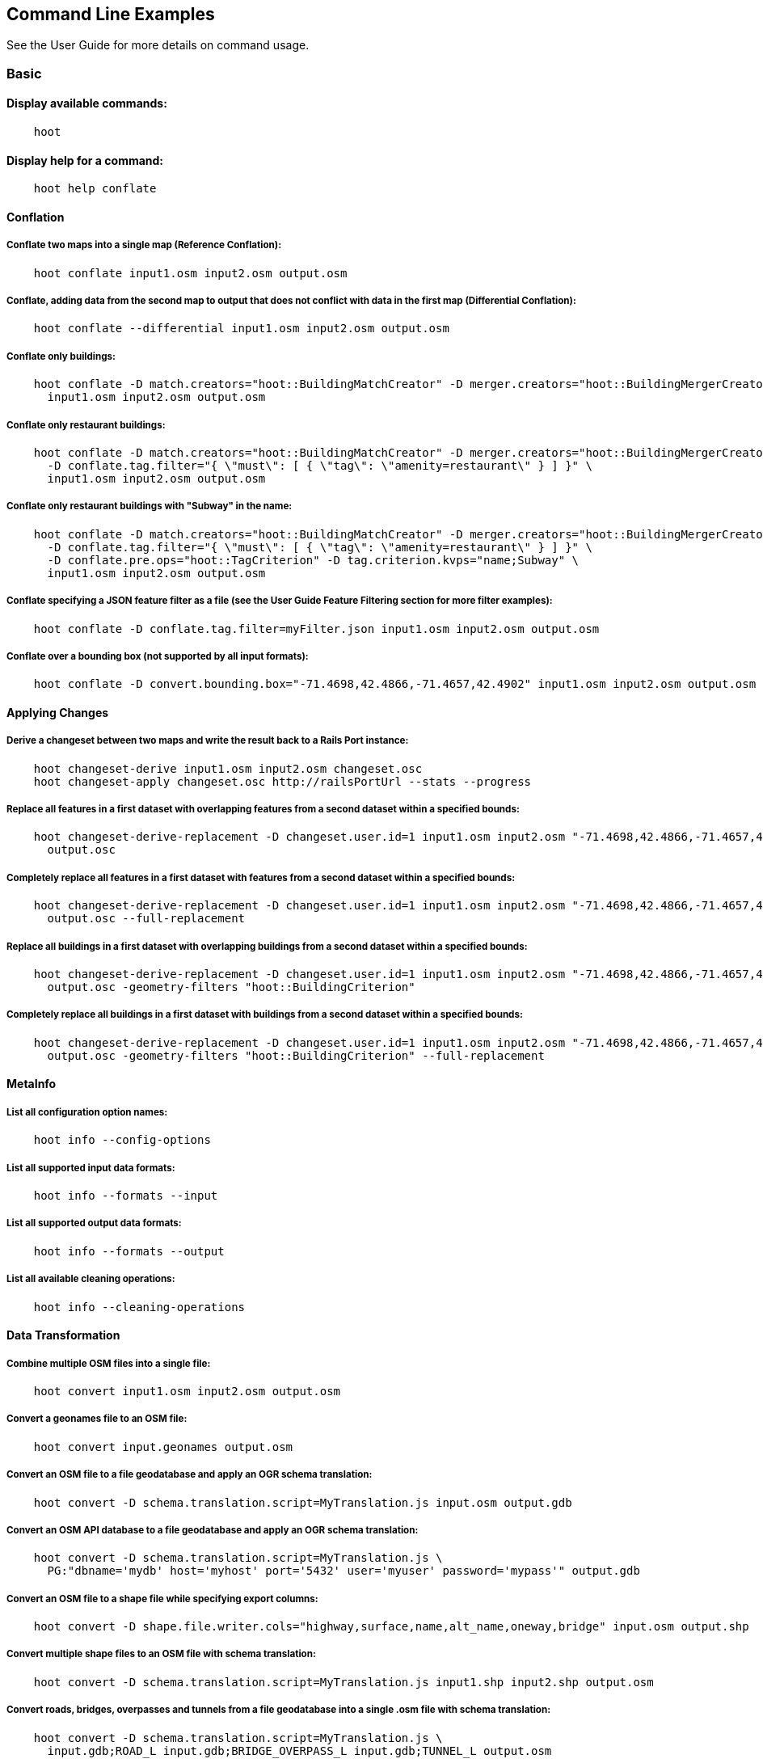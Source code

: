 
[[CommandLineExamples]]
== Command Line Examples

See the User Guide for more details on command usage.

=== Basic

==== Display available commands:

-----
    hoot
-----

==== Display help for a command:

-----
    hoot help conflate
-----

==== Conflation

===== Conflate two maps into a single map (Reference Conflation):

-----
    hoot conflate input1.osm input2.osm output.osm
-----

===== Conflate, adding data from the second map to output that does not conflict with data in the first map (Differential Conflation):

-----
    hoot conflate --differential input1.osm input2.osm output.osm
-----

===== Conflate only buildings:

-----
    hoot conflate -D match.creators="hoot::BuildingMatchCreator" -D merger.creators="hoot::BuildingMergerCreator" \ 
      input1.osm input2.osm output.osm
-----

===== Conflate only restaurant buildings:

-----
    hoot conflate -D match.creators="hoot::BuildingMatchCreator" -D merger.creators="hoot::BuildingMergerCreator" \ 
      -D conflate.tag.filter="{ \"must\": [ { \"tag\": \"amenity=restaurant\" } ] }" \
      input1.osm input2.osm output.osm
-----

===== Conflate only restaurant buildings with "Subway" in the name:

-----
    hoot conflate -D match.creators="hoot::BuildingMatchCreator" -D merger.creators="hoot::BuildingMergerCreator" \ 
      -D conflate.tag.filter="{ \"must\": [ { \"tag\": \"amenity=restaurant\" } ] }" \
      -D conflate.pre.ops="hoot::TagCriterion" -D tag.criterion.kvps="name;Subway" \
      input1.osm input2.osm output.osm
-----

===== Conflate specifying a JSON feature filter as a file (see the User Guide Feature Filtering section for more filter examples):

-----
    hoot conflate -D conflate.tag.filter=myFilter.json input1.osm input2.osm output.osm
-----

===== Conflate over a bounding box (not supported by all input formats):

-----
    hoot conflate -D convert.bounding.box="-71.4698,42.4866,-71.4657,42.4902" input1.osm input2.osm output.osm
-----

==== Applying Changes

===== Derive a changeset between two maps and write the result back to a Rails Port instance:

-----
    hoot changeset-derive input1.osm input2.osm changeset.osc
    hoot changeset-apply changeset.osc http://railsPortUrl --stats --progress
-----

===== Replace all features in a first dataset with overlapping features from a second dataset within a specified bounds:

-----
    hoot changeset-derive-replacement -D changeset.user.id=1 input1.osm input2.osm "-71.4698,42.4866,-71.4657,42.4902" \
      output.osc
-----

===== Completely replace all features in a first dataset with features from a second dataset within a specified bounds:

-----
    hoot changeset-derive-replacement -D changeset.user.id=1 input1.osm input2.osm "-71.4698,42.4866,-71.4657,42.4902" \
      output.osc --full-replacement
-----

===== Replace all buildings in a first dataset with overlapping buildings from a second dataset within a specified bounds:

-----
    hoot changeset-derive-replacement -D changeset.user.id=1 input1.osm input2.osm "-71.4698,42.4866,-71.4657,42.4902" \
      output.osc -geometry-filters "hoot::BuildingCriterion"
-----

===== Completely replace all buildings in a first dataset with buildings from a second dataset within a specified bounds:

-----
    hoot changeset-derive-replacement -D changeset.user.id=1 input1.osm input2.osm "-71.4698,42.4866,-71.4657,42.4902" \
      output.osc -geometry-filters "hoot::BuildingCriterion" --full-replacement
-----

==== MetaInfo

===== List all configuration option names:

-----
    hoot info --config-options
-----

===== List all supported input data formats:

-----
    hoot info --formats --input
-----

===== List all supported output data formats:

-----
    hoot info --formats --output
-----

===== List all available cleaning operations:

-----
    hoot info --cleaning-operations
-----

==== Data Transformation

===== Combine multiple OSM files into a single file:

-----
    hoot convert input1.osm input2.osm output.osm
-----

===== Convert a geonames file to an OSM file:

-----
    hoot convert input.geonames output.osm
-----

===== Convert an OSM file to a file geodatabase and apply an OGR schema translation:

-----
    hoot convert -D schema.translation.script=MyTranslation.js input.osm output.gdb
-----

===== Convert an OSM API database to a file geodatabase and apply an OGR schema translation:

-----
    hoot convert -D schema.translation.script=MyTranslation.js \
      PG:"dbname='mydb' host='myhost' port='5432' user='myuser' password='mypass'" output.gdb
-----

===== Convert an OSM file to a shape file while specifying export columns:

-----
    hoot convert -D shape.file.writer.cols="highway,surface,name,alt_name,oneway,bridge" input.osm output.shp
-----

===== Convert multiple shape files to an OSM file with schema translation:

-----
    hoot convert -D schema.translation.script=MyTranslation.js input1.shp input2.shp output.osm
-----

===== Convert roads, bridges, overpasses and tunnels from a file geodatabase into a single .osm file with schema translation:

-----
    hoot convert -D schema.translation.script=MyTranslation.js \
      input.gdb;ROAD_L input.gdb;BRIDGE_OVERPASS_L input.gdb;TUNNEL_L output.osm
-----

===== Convert and translate a shape file that is stored inside of a zip file:

-----
    hoot convert -D schema.translation.script=MyTranslation.js /vsizip//gis-data/input.zip/tds/LAP030.shp output.osm
-----

==== Utilities

===== Clean erroneous data from two maps:

-----
    hoot clean input.osm output.osm
-----

===== Prepend a cleaning operation to the existing set of cleaning operations:

-----
    hoot clean -D map.cleaner.transforms++=hoot::MyCleaningOp input.osm output.osm
-----

===== Append a cleaning operation to the existing set of cleaning operations:

-----
    hoot clean -D map.cleaner.transforms+=hoot::MyCleaningOp input.osm output.osm
-----

===== Remove a cleaning operation from the existing set of cleaning operations:

-----
    hoot clean -D map.cleaner.transforms-=hoot::NoInformationElementRemover input.osm output.osm
-----

===== Crop a map:

-----
    hoot crop input.osm output.osm "-77.0551,38.8845,-77.0281,38.9031"
-----

===== Bring two maps closer in alignment:

-----
    hoot rubber-sheet input1.osm input2.osm output.osm
-----

===== Display the geospatial extent of a map:

-----
    hoot extent input.osm
-----

===== Determine if a map is sorted to the OSM standard:

-----
    hoot is-sorted input.osm
-----

===== Sort a map to the OSM standard in memory:

-----
    hoot sort input.osm output.osm
-----

==== Comparison

===== Calculate the difference between two maps:

-----
    hoot diff input1.osm input2.osm
-----

===== Compare two maps:

-----
    hoot compare input1.osm input2.osm

    Attribute Score 1: 981 +/-5
    Attribute Score 2: 993 +/-3
    Attribute Score: 987 +/-4 (983 to 991)
    Raster Score 1: 982
    Raster Score 2: 989
    Raster Score: 986
    Graph Score 1: 944 +/-19 (925 to 963)
    Graph Score 2: 996 +/-0 (996 to 996)
    Graph Score: 970 +/-10 (960 to 980)
    Overall: 981 +/-4 (977 to 985)

    # Compare tags between maps
    hoot tag-compare input1.osm input2.osm

    |                    | amenity=restaurant | building=yes | name=<NULL> | name=<SIMILAR> |
    | amenity=restaurant |                  4 |              |             |                |
    |       building=yes |                    |           28 |             |                |
    |        name=<NULL> |                    |              |           4 |                |
    |     name=<SIMILAR> |                    |              |             |             24 |
-----

==== Statistics

===== Display a set of statistics for a map:

-----
    hoot stats input.osm
-----

===== Count all features in a map:

-----
    hoot count input.osm
-----

===== Count all elements in a map:

-----
    hoot count input.osm --all-elements
-----

===== Count all the POIs multiple maps:

-----
    hoot count "input1.osm;input2.osm" hoot::PoiCriterion
-----

===== Count all features within a bounding box:

-----
    hoot count -D in.bounds.criterion.bounds="-77.0551,38.8845,-77.0281,38.9031" -D in.bounds.criterion.strict=true \
      input.osm hoot::InBoundsCriterion
-----

===== Show a summary of building conflation reviews by type and frequency:

-----
    hoot tag-distribution input.osm hoot:review:note hoot::ReviewRelationCriterion

    Total tag count: 129
    62	(48.1%)	unmatched buildings are overlapping
    20	(15.5%)	very little building overlap building orientation not similar building edges not very close to each other
    15	(11.6%)	very little building overlap similar building orientation building edges not very close to each other
    14	(10.9%)	very little building overlap semisimilar building orientation building edges not very close to each other
    12	(9.3%)	very little building overlap very similar building orientation building edges not very close to each other
    3	(2.33%)	small building overlap building orientation not similar building edges not very close to each other
    1	(<1%)	small building overlap similar building orientation building edges not very close to each other
    1	(<1%)	small building overlap semisimilar building orientation building edges not very close to each other
    1	(<1%)	medium building overlap building orientation not similar building edges not very close to each other
-----

=== Advanced

==== Conflation

===== Conflate two maps into a single map using Reference Conflation and the Network road matching algorithm:

-----
    hoot conflate -C NetworkAlgorithm.conf input1.osm input2.osm output.osm
-----

===== Conflate, adding geometry data from the second map to output that does not conflict with data in the first map (Differential Tag Only Conflation; tags may be overwritten):

-----
    hoot conflate --differential --include-tags input1.osm input2.osm output.osm
-----

===== Conflate only tags from a second map into a first map without changing the first map's geometry (Attribute Conflation):

-----
    hoot conflate -C AttributeConflation.conf input1.osm input2.osm output.osm
-----

===== Assuming a first map is superior to a second, cut out the shape of the first map out from the area being conflated so that only data from the second map is stitched in around the first map (Horizontal Conflation (aka Cookie Cutter)):

-----
    hoot conflate -D conflate.pre.ops=hoot::CookieCutterOp -D cookie.cutter.alpha=2500 \
      -D cookie.cutter.alpha.shape.buffer=0 -D cookie.cutter.output.crop=false \
      input1.osm input2.osm output.osm
-----

===== Conflate only buildings:

-----
    hoot conflate -D match.creators="hoot::BuildingMatchCreator" \
      -D merger.creators="hoot::BuildingMergerCreator" input1.osm input2.osm output.osm
-----

===== Filter maps down to POIs only before conflating them:

-----
    hoot conflate -D conflate.pre.ops="hoot::RemoveElementsVisitor" \
      -D remove.elements.visitor.element.criteria="hoot::PoiCriterion" input1.osm input2.osm \
      output.osm
-----

===== Translate features to a schema before conflating them:

-----
    hoot conflate -D conflate.pre.ops="hoot::SchemaTranslationVisitor" \
      -D schema.translation.script=myTranslation.js input1.osm input2.osm output.osm
-----

===== Align a second map towards a first map before conflating them:

-----
    hoot conflate -D conflate.pre.ops="hoot::RubberSheet" -D rubber.sheet.ref=true input1.osm \
      input2.osm output.osm
-----

==== Applying Changes

===== Derive a changeset between two maps and write the result directly to an OSM API database:

-----
    hoot changeset-derive inputData1.osm inputData2.osm changeset.osc.sql
    hoot changeset-apply changeset.osc.sql osmapidb://username:password@localhost:5432/databaseName
-----

===== Replace all buildings and POIs in a first dataset with overlapping buildings and POIs from a second dataset within a specified bounds:

-----
    hoot changeset-derive-replacement -D changeset.user.id=1 input1.osm input2.osm "-71.4698,42.4866,-71.4657,42.4902" \
      output.osc -geometry-filters "hoot::BuildingCriterion;hoot::PoiCriterion"
-----

===== Completely replace all POIs in a first dataset, except those with "Staunton" in the name, with schools from a second dataset within a specified bounds:

-----
    hoot changeset-derive-replacement input1.osm input2.osm "38,-105,39,-104" outputChangeset.osc \
      --geometry-filters "hoot::PoiCriterion --replacement-filters "hoot::TagCriterion" \
      --replacement-filter-options "tag.criterion.kvps='amenity=school'" \
      --retainment-filters "hoot::TagContainsCriterion" \
      --retainment-filter-options "tag.criterion.kvps='name=Staunton' --full-replacement
-----

===== Replace all POIs in a first dataset with overlapping cafes having "Java" in the name from a second dataset within a specified bounds:

-----
    hoot changeset-derive-replacement -D changeset.user.id=1 input1.osm input2.osm \
      "-122.43204,37.7628,-122.4303457,37.76437" output.osc --geometry-filters "hoot::PoiCriterion" \
      --replacement-filters "hoot::TagContainsCriterion;hoot::TagCriterion" --chain-replacement-filters \
      --replacement-filter-options "tag.criterion.kvps='amenity=cafe' tag.contains.criterion.kvps='name=Java'"
-----

==== Data Transformation

===== Convert an OSM file to a shape file, allowing the export columns to be automatically selected based on frequency:

-----
    hoot convert input.osm output.shp
-----

===== Bulk write a map to an offline OSM API database:

-----
    hoot convert -D changeset.user.id=1 \
      -D osmapidb.bulk.inserter.disable.database.constraints.during.write=true \
      -D osmapidb.bulk.inserter.disable.database.indexes.during.write=true \
      -D apidb.bulk.inserter.starting.node.id=10 \
      -D apidb.bulk.inserter.starting.way.id=10 -D apidb.bulk.inserter.starting.relation.id=10 \
      input.osm.pbf osmapidb://username:password@localhost:5432/database
-----

===== Bulk write a map to an online OSM API database:

-----
    hoot convert -D changeset.user.id=1 \
      -D osmapidb.bulk.inserter.reserve.record.ids.before.writing.data=true \
      input.osm.pbf osmapidb://username:password@localhost:5432/database
-----

===== Remove relations from a map:

-----
    hoot convert -D convert.ops="hoot::RemoveElementsVisitor" \
      -D remove.elements.visitor.element.criteria="hoot::RelationCriterion" input.osm output.osm
-----

===== Remove relations and ways from a map:

-----
    hoot convert -D convert.ops="hoot::RemoveElementsVisitor" \
      -D remove.elements.visitor.element.criteria="hoot::RelationCriterion;hoot::WayCriterion" input.osm output.osm
-----

===== Remove everything but polygon geometries and their constituent features from a map:

-----
    hoot convert -D convert.ops="hoot::RemoveElementsVisitor" \
      -D remove.elements.visitor.element.criteria="hoot::PolygonCriterion" -D element.criterion.negate=true \ 
      input.osm output.osm
-----

===== Remove all duplicate ways from a map:

-----
    hoot convert -D convert.ops="hoot::DuplicateWayRemover" input.osm output.osm
-----

===== Remove all duplicate areas from a map:

-----
    hoot convert -D convert.ops="hoot::RemoveDuplicateAreaVisitor" input.osm output.osm
-----

===== Remove all empty areas from a map:

-----
    hoot convert -D convert.ops="hoot::RemoveEmptyAreasVisitor" input.osm output.osm
-----

===== Remove duplicate name tags from features:

-----
    hoot convert -D convert.ops="hoot::DuplicateNameRemover" input.osm output.osm
-----

===== Merge nodes that are near each other:

-----
    hoot convert -D convert.ops="hoot::MergeNearbyNodes" input.osm output.osm
-----

===== Remove elements that contain no useful information:

-----
    hoot convert -D convert.ops="hoot::NoInformationElementRemover" input.osm output.osm
-----

===== Combine like polygons together without using full-fledged conflation:

-----
    hoot convert -D convert.ops="hoot::UnionPolygonsOp" input.osm output.osm
-----

===== Combine like points together without using full-fledged conflation:

-----
    hoot convert -D convert.ops="hoot::MergeNearbyNodes" input.osm output.osm
-----

===== Add the tag "error:circular=5.0" to all elements:

-----
    hoot convert -D convert.ops=hoot::SetTagValueVisitor -D set.tag.value.visitor.keys=error:circular \
      -D set.tag.value.visitor.values=5.0 input.osm output.osm
-----

===== Add the tag "error:circular=5.0" to all relations and their members: 

-----
    hoot convert -D convert.ops=hoot::RecursiveSetTagValueOp -D set.tag.value.visitor.keys=error:circular \
      -D set.tag.value.visitor.values=5.0 -D set.tag.value.visitor.criterion=hoot::RelationCriterion \ 
      input.osm output.osm
-----

===== Remove all "source" and "error:circular" tags from ways:

-----
    hoot convert -D convert.ops="hoot::RemoveTagsVisitor" \
      -D remove.tags.visitor.element.criterion="hoot::WayCriterion" \
      -D tag.filter.keys="source;error:circular" input.osm output.osm
-----

===== Remove all elements that have the tag "status=proposed":

-----
    hoot convert -D convert.ops=hoot::RemoveElementsVisitor \
      -D remove.elements.visitor.filter=hoot::TagCriterion -D tag.criterion.kvps="status=proposed"
-----

===== Remove all tags with keys "REF1" and "REF2" from elements containing the tag "power=line":

-----
    hoot convert -D convert.ops=hoot::RemoveTagsVisitor -D tag.filter.keys="REF1;REF2" \
      -D remove.tags.visitor.element.criterion=hoot::TagCriterion \
      -D tag.criterion.kvps="power=line" -D element.criterion.negate=true input.osm output.osm
-----

===== For all features with a "voltage" tag between 1 and 45k volts, set the tag "power=minor_line":

-----
    hoot convert -D convert.ops=hoot::SetTagValueVisitor -D set.tag.value.visitor.keys=power \
      -D set.tag.value.visitor.values=minor_line \
      -D set.tag.value.visitor.element.criterion=hoot::TagValueNumericRangeCriterion \
      -D tag.value.numeric.range.criterion.keys=voltage \
      -D tag.value.numeric.range.criterion.min=1 -D tag.value.numeric.range.criterion.max=45000 \
      input.osm output.osm
-----

==== Add missing attributes to corrupted elements:

-----
    hoot convert -D convert.ops="hoot::AddAttributesVisitor" \
      -D add.attributes.visitor.kvps="changeset=1" input.osm output.osm
-----

==== Utilities

===== Crop a map while not splitting features that cross the bounds:

-----
    hoot crop -D crop.keep.entire.features.crossing.bounds=true input.osm output.osm "-77.0551,38.8845,-77.0281,38.9031"
-----

===== Crop a map and keep only features completely inside the bounds:

-----
    hoot crop -D crop.keep.only.features.inside.bounds=true input.osm output.osm "-77.0551,38.8845,-77.0281,38.9031"
-----

===== Crop a map in reverse and keep only features outside of the bounds:

-----
    hoot crop -D crop.invert=true input.osm output.osm "-77.0551,38.8845,-77.0281,38.9031"
-----

===== Put out a random subset of data with a maximum node size from a large input dataset (useful during conflation testing):

-----
    hoot crop-random input.osm output.osm 5000
-----

===== Sort data to the OSM standard that is too large to fit in memory:

-----
    hoot sort -D element.sorter.element.buffer.size=10000 input.osm output.osm
-----

===== Detect road intersections:

-----
    hoot convert -D convert.ops="hoot::FindHighwayIntersectionsOp" input.osm output.osm
-----

===== Create a node density plot:

-----
    hoot node-density-plot input.osm output.png 100
-----

===== Detect railway intersections:

-----
hoot convert -D convert.ops="hoot::FindRailwayIntersectionsOp" input.osm output.osm
-----

===== Make a perturbed copy of a map, conflate the original map against the perturbed copy, and score how well the conflation performed:

-----
    hoot perty -D perty.search.distance=20 -D way.generalize.probability=0.7 input.osm \
      perturbed.osm
    hoot perty --score input.osm perturbed.osm
-----

===== Display the internal tag schema that Hootenanny uses:

-----
    hoot schema
-----

===== Calculate a set of irregular shaped tiles that will fit at most 1000 nodes each for a map:

-----
    hoot node-density-tiles "input1.osm;input2.osm" output.geojson 1000
-----

===== Normalize all the element address tags in a map:

-----
    hoot convert -D convert.ops="hoot::NormalizeAddressesVisitor" input.osm output.osm
-----

===== Normalize all the element phone number tags in a map:

-----
    hoot convert -D convert.ops="hoot::NormalizePhoneNumbersVisitor" input.osm output.osm
-----

===== Add admin boundary level location tags associated with element phone numbers:

-----
    hoot convert -D convert.ops="hoot::PhoneNumberLocateVisitor" input.osm output.osm
-----

===== Snap unconnected roads in the second dataset back to neighboring roads in the first dataset:

-----
    hoot convert -D convert.ops="hoot::UnconnectedWaySnapper" \
      -D snap.unconnected.ways.snap.way.criterion=hoot::HighwayCriterion \
      -D snap.unconnected.ways.snap.to.way.criterion=hoot::HighwayCriterion \
      -D snap.unconnected.ways.snap.to.way.node.criterion=hoot::HighwayNodeCriterion \
      -D snap.unconnected.ways.snap.to.way.status=Input1 \
      -D snap.unconnected.ways.snap.way.status=Input2 \
      input1.osm input2.osm output.osm
-----

===== Simplify ways in a map by removing unnecessary nodes from them:

-----
    hoot convert -D convert.ops="hoot::WayGeneralizeVisitor" -D way.generalizer.epsilon=5.0 input.osm output.osm
-----

==== Statistics

===== Count all elements that are not POIs:

-----
    hoot count -D element.criterion.negate=true "input1.osm;input2.osm" hoot::PoiCriterion \
      --all-elements
-----

===== Count all features which have a tag whose key contains the text "phone":

-----
    hoot count -D tag.key.contains.criterion.text="phone" input.osm hoot::TagKeyContainsCriterion
-----

===== Count all features which have a name:

-----
    hoot count input.osm hoot::HasNameCriterion
-----

===== Count all features which have the name, "Old Town Tavern":

-----
    hoot count -D name.criterion.names="Old Town Tavern" -D name.criterion.case.sensitive=false \
      input.osm hoot::NameCriterion
-----

===== Count all features whose name contains "subway":

-----
    hoot count -D name.contains.criterion.names="subway" -D name.contains.criterion.case.sensitive=false \
      input.osm hoot::NameContainsCriterion
-----

===== Calculate the area of all features in a map:

-----
    hoot stat input.osm hoot::CalculateAreaVisitor
-----

===== Calculate the length of all ways in a map:

-----
    hoot stat input.osm hoot::LengthOfWaysVisitor
-----

===== Count the number of features containing a node by specifying its ID:

-----
    hoot count -D contains.node.criterion.id=-234 input.osm hoot::ContainsNodeCriterion
-----

===== Count the number of nodes within 25 meters of a coordinate:

-----
    hoot count -D distance.node.criterion.center=-77.3453,38.3456 \
      -D distance.node.criterion.distance=25.0 input.osm hoot::DistanceNodeCriterion
-----

===== Count the number of elements with a version greater than or equal to one:

-----
    hoot count -D attribute.value.criterion.type=version \
      -D attribute.value.criterion.comparison.type=NumericGreaterThanOrEqualTo \
      -D attribute.value.criterion.comparison.value=1 input.osm hoot::AttributeValueCriterion
-----

===== Count the number of elements authored by "username":

-----
    hoot count -D attribute.value.criterion.type=user \
      -D attribute.value.criterion.comparison.type=TextEqualTo \
      -D attribute.value.criterion.comparison.value="username" input.osm hoot::AttributeValueCriterion
-----

===== Calculate the average number of nodes for a set of buildings:

-----
hoot stat -D nodes.per.way.visitor.element.criterion=hoot::BuildingCriterion input.osm hoot::NodesPerWayVisitor average
-----

===== Calculate the numerical average of all "accuracy" tags:

-----
    hoot stat -D tags.visitor.keys="accuracy" input.osm hoot::AverageNumericTagsVisitor
-----

===== Display the distribution of highway tags for roads in a map; This result shows that highway=road made up over 97% of all highway tags in the data:

-----
    hoot tag-distribution input.osm highway hoot::HighwayCriterion

    365	(97.59%)	road
    9	(2.41%)		motorway
-----

===== Display tag schema information for a map

-----
    hoot tag-info input.osm

    .{
    "ca-Transmission_Line-state-gov.shp":{
    "ca-Transmission_Line-state-gov":{
      "Circuit":[
        "Double",
        "Duble",
        "Liberty Energy",
        "Many",
        "Quad",
        "Single"
        ],
      "Comments":[
        "Attached to 115kv poles",
        "Caldwell-victor 220kv",
        "Changed kv from 115 to 60kv",
        "Distribution line",
        ...
        ],
      "Legend":[
        "IID_161kV",
        "IID_230kV",
        "IID_34.5_92kV",
        "LADWP_115_138kV",
        ...
        ],
        ...
    }}
-----

===== Display occurrence frequencies of tokenized feature names:

-----
    hoot tag-distribution input.osm --names --tokenize --limit 5

    320	(6.81%)	nw
    246	(5.24%)	st
    80	(1.70%)	ave
    45	(0.96%)	sw
    18	(0.38%)	h
-----

===== Count the number of elements with valid address tags in a map:

-----
    hoot count input.osm hoot::HasAddressCriterion
-----

===== Count the total number of valid address tags in a map:

-----
    hoot stat input.osm hoot::AddressCountVisitor
-----

===== Count the number of elements with valid phone number tags in a map:

-----
    hoot count input.osm hoot::HasPhoneNumberCriterion
-----

===== Count the total number of valid phone number tags in a map:

-----
    hoot stat input.osm hoot::PhoneNumberCountVisitor
-----

==== Add Missing Type Tags

===== Attempt to add missing type tags to POIs and buildings:

-----
    hoot convert -D convert.ops=hoot::ImplicitPoiPolygonTypeTagger input.osm output.osm
-----

===== Attempt to add missing type tags to POIs and buildings before conflating them:

-----
    hoot convert -D conflate.pre.ops=hoot::ImplicitPoiPolygonTypeTagger input1.osm input2.osm \
      output.osm
-----

==== Language Translation

Requires language translation server installation.  See the Hootenanny Install Guide for details.

===== Translate "name" and "alt_name" tags from German or Spanish to English:

-----
    hoot convert -D convert.ops="hoot::ToEnglishTranslationVisitor" \
      -D language.translation.source.languages="de;es" \
      -D language.tag.keys="name;alt_name" input.osm output.osm
-----

===== Automatically determine all the name tags in the source map and then translate those tags to English, allowing the source language to first be detected:

-----
    hoot convert -D convert.ops="hoot::ToEnglishTranslationVisitor" \
      -D language.translation.source.languages="detect" \
      -D language.parse.names=true input.osm output.osm
-----

===== Translate names to English before conflation, allowing the source language to first be detected:

-----
    hoot conflate -D conflate.pre.ops="hoot::ToEnglishTranslationVisitor" \
      -D language.translation.source.languages="detect" \
      -D language.translation.to.translate.tag.keys="name" input1.osm input2.osm output.osm
      -D language.tag.keys="name" input.osm output.osm
-----

===== Determine the most prevalent source languages for non-English POI names in a map. Use that information to set up English translation services for those languages:

-----
    hoot convert -D language.parse.names=true \
      -D convert.ops="hoot::PoiCriterion;hoot::NonEnglishLanguageDetectionVisitor" \
      input.osm output.osm
-----

==== MetaInfo

===== List all configuration option names and their descriptions:

-----
    hoot info --config-options --option-details
-----

===== List all configuration option names containing "poi.polygon":

-----
    hoot info --config-options poi.polygon --option-names
-----

===== List all criteria that identify conflatable features:

-----
    hoot info --conflatable-criteria
-----

===== List all operators configured to run after conflation:

-----
    hoot info --conflate-post-operations
-----

===== List all operators configured to run before conflation:

-----
    hoot info --conflate-pre-operations
-----

===== List all operators that can take an element criterion as input:

-----
    hoot info --criterion-consumers
-----

===== List all extractors used to score feature properties:

-----
    hoot info --feature-extractors:
-----

===== List all input formats that support reading by geospatial bounds:

-----
    hoot info --formats --input-bounded
-----

===== List all criteria that can be used to identify a feature's geometry type:

-----
    hoot info --geometry-type-criteria
-----

===== List all language detectors:

-----
    hoot info --languages --detectors
-----

===== List all language translators:

-----
    hoot info --languages --translators
-----

===== List all detectable languages:

-----
    hoot info --languages --detectable
-----

===== List all translatable languages:

-----
    hoot info --languages --translatable
-----

===== List all entities that can match features:

-----
    hoot info --matchers
-----

===== List all entities that can create feature matchers:

-----
    hoot info --match-creators
-----

===== List all entities that can merge features:

-----
    hoot info --mergers
-----

===== List all entities that can create feature mergers:

-----
    hoot info --merger-creators
-----

===== List all entities that can operate on data:

-----
    hoot info --operators
-----

===== List all entities that can filter data (a subset of --operators):

-----
    hoot info --filters
-----

===== List all entities that can compare strings:

-----
    hoot info --string-comparators
-----

===== List all entities capable of subline matching:

-----
    hoot info --subline-matchers
-----

===== List all entities capable of subline string matching:

-----
    hoot info --subline-string-matchers
-----

===== List all entities capable of tag merging:

-----
    hoot info --tag-mergers
-----

===== List all entities capable of aggregating tag values:

-----
    hoot info --value-aggregators
-----

===== List all way joiners:

-----
    hoot info --way-joiners
-----

